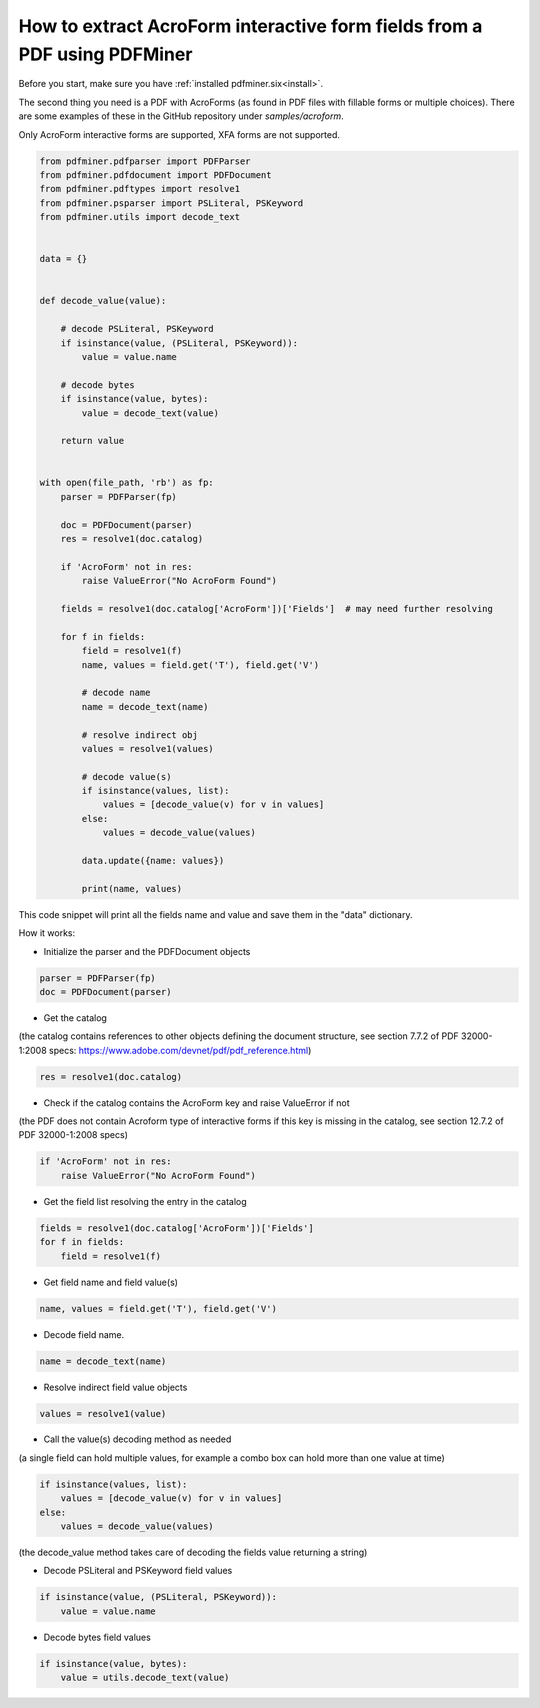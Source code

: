 .. _acro_forms:

How to extract AcroForm interactive form fields from a PDF using PDFMiner
********************************

Before you start, make sure you have :ref:`installed pdfminer.six<install>`.

The second thing you need is a PDF with AcroForms (as found in PDF files with fillable forms or multiple choices). There are some examples of these in the GitHub repository under `samples/acroform`.

Only AcroForm interactive forms are supported, XFA forms are not supported.

.. code-block:: python

    from pdfminer.pdfparser import PDFParser
    from pdfminer.pdfdocument import PDFDocument
    from pdfminer.pdftypes import resolve1
    from pdfminer.psparser import PSLiteral, PSKeyword
    from pdfminer.utils import decode_text    
    
    
    data = {}
 
 
    def decode_value(value):

        # decode PSLiteral, PSKeyword
        if isinstance(value, (PSLiteral, PSKeyword)):
            value = value.name

        # decode bytes
        if isinstance(value, bytes):
            value = decode_text(value)

        return value


    with open(file_path, 'rb') as fp:
        parser = PDFParser(fp)
        
        doc = PDFDocument(parser)
        res = resolve1(doc.catalog)

        if 'AcroForm' not in res:
            raise ValueError("No AcroForm Found")
            
        fields = resolve1(doc.catalog['AcroForm'])['Fields']  # may need further resolving

        for f in fields:
            field = resolve1(f)
            name, values = field.get('T'), field.get('V')

            # decode name
            name = decode_text(name)

            # resolve indirect obj
            values = resolve1(values)
            
            # decode value(s)
            if isinstance(values, list):
                values = [decode_value(v) for v in values]
            else:
                values = decode_value(values)

            data.update({name: values})    
              
            print(name, values)

This code snippet will print all the fields name and value and save them in the "data" dictionary.


How it works:

- Initialize the parser and the PDFDocument objects

.. code-block:: python

    parser = PDFParser(fp)
    doc = PDFDocument(parser)

- Get the catalog
(the catalog contains references to other objects defining the document structure, see section 7.7.2 of PDF 32000-1:2008 specs: https://www.adobe.com/devnet/pdf/pdf_reference.html)

.. code-block:: python

    res = resolve1(doc.catalog)

- Check if the catalog contains the AcroForm key and raise ValueError if not 
(the PDF does not contain Acroform type of interactive forms if this key is missing in the catalog, see section 12.7.2 of PDF 32000-1:2008 specs)

.. code-block:: python

    if 'AcroForm' not in res:
        raise ValueError("No AcroForm Found")

- Get the field list resolving the entry in the catalog

.. code-block:: python

    fields = resolve1(doc.catalog['AcroForm'])['Fields']
    for f in fields:
        field = resolve1(f)

- Get field name and field value(s)

.. code-block:: python

    name, values = field.get('T'), field.get('V')

- Decode field name.

.. code-block:: python

    name = decode_text(name)

- Resolve indirect field value objects

.. code-block:: python

    values = resolve1(value)

- Call the value(s) decoding method as needed
(a single field can hold multiple values, for example a combo box can hold more than one value at time)

.. code-block:: python

    if isinstance(values, list):
        values = [decode_value(v) for v in values]
    else:
        values = decode_value(values)
        
(the decode_value method takes care of decoding the fields value returning a string)

- Decode PSLiteral and PSKeyword field values

.. code-block:: python

    if isinstance(value, (PSLiteral, PSKeyword)):
        value = value.name

- Decode bytes field values

.. code-block:: python

    if isinstance(value, bytes):
        value = utils.decode_text(value)
